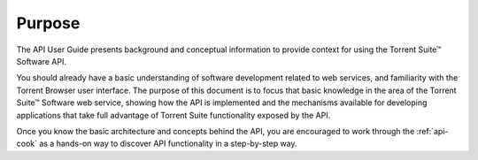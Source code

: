 Purpose
=======

The API User Guide presents background and conceptual information to provide context for using the Torrent Suite™ Software API.

You should already have a basic understanding of software development related to web services, and familiarity with the Torrent Browser user interface. The purpose of this document is to focus that basic knowledge in the area of the Torrent Suite™ Software web service, showing how the API is implemented and the mechanisms available for developing applications that take full advantage of Torrent Suite functionality exposed by the API.

Once you know the basic architecture and concepts behind the API, you are encouraged to work through the :ref:`api-cook` as a hands-on way to discover API functionality in a step-by-step way.